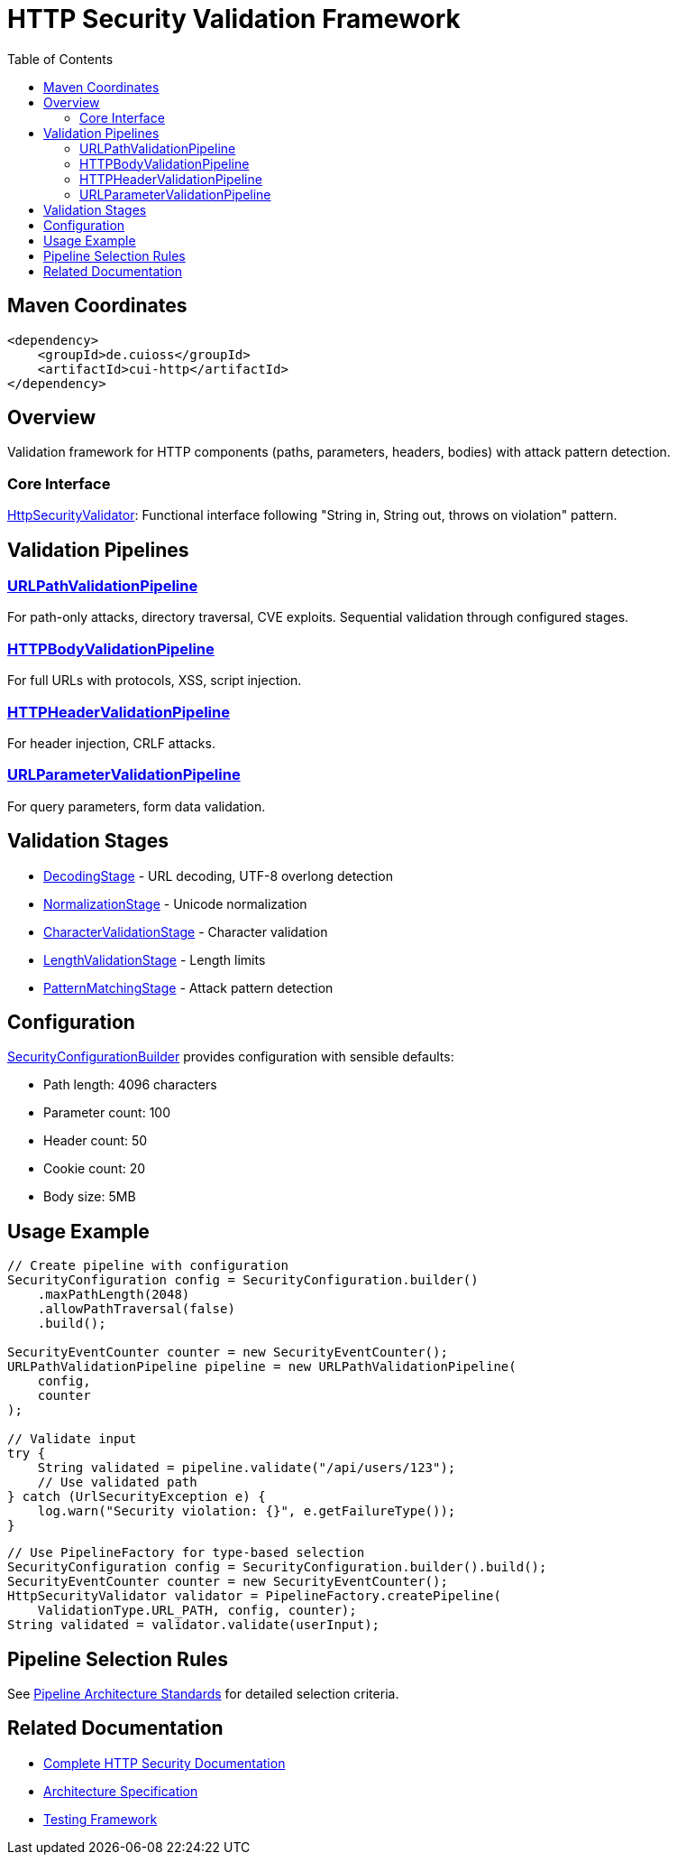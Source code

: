 = HTTP Security Validation Framework
:toc: macro
:toclevels: 2
:toc-title: Table of Contents

toc::[]

== Maven Coordinates

[source, xml]
----
<dependency>
    <groupId>de.cuioss</groupId>
    <artifactId>cui-http</artifactId>
</dependency>
----

== Overview

Validation framework for HTTP components (paths, parameters, headers, bodies) with attack pattern detection.

=== Core Interface

link:../src/main/java/de/cuioss/http/security/core/HttpSecurityValidator.java[HttpSecurityValidator]: Functional interface following "String in, String out, throws on violation" pattern.

== Validation Pipelines

=== link:../src/main/java/de/cuioss/http/security/pipeline/URLPathValidationPipeline.java[URLPathValidationPipeline]

For path-only attacks, directory traversal, CVE exploits. Sequential validation through configured stages.

=== link:../src/main/java/de/cuioss/http/security/pipeline/HTTPBodyValidationPipeline.java[HTTPBodyValidationPipeline]

For full URLs with protocols, XSS, script injection.

=== link:../src/main/java/de/cuioss/http/security/pipeline/HTTPHeaderValidationPipeline.java[HTTPHeaderValidationPipeline]

For header injection, CRLF attacks.

=== link:../src/main/java/de/cuioss/http/security/pipeline/URLParameterValidationPipeline.java[URLParameterValidationPipeline]

For query parameters, form data validation.

== Validation Stages

* link:../src/main/java/de/cuioss/http/security/validation/DecodingStage.java[DecodingStage] - URL decoding, UTF-8 overlong detection
* link:../src/main/java/de/cuioss/http/security/validation/NormalizationStage.java[NormalizationStage] - Unicode normalization
* link:../src/main/java/de/cuioss/http/security/validation/CharacterValidationStage.java[CharacterValidationStage] - Character validation
* link:../src/main/java/de/cuioss/http/security/validation/LengthValidationStage.java[LengthValidationStage] - Length limits
* link:../src/main/java/de/cuioss/http/security/validation/PatternMatchingStage.java[PatternMatchingStage] - Attack pattern detection

== Configuration

link:../src/main/java/de/cuioss/http/security/config/SecurityConfigurationBuilder.java[SecurityConfigurationBuilder] provides configuration with sensible defaults:

* Path length: 4096 characters
* Parameter count: 100
* Header count: 50
* Cookie count: 20
* Body size: 5MB

== Usage Example

[source,java]
----
// Create pipeline with configuration
SecurityConfiguration config = SecurityConfiguration.builder()
    .maxPathLength(2048)
    .allowPathTraversal(false)
    .build();

SecurityEventCounter counter = new SecurityEventCounter();
URLPathValidationPipeline pipeline = new URLPathValidationPipeline(
    config,
    counter
);

// Validate input
try {
    String validated = pipeline.validate("/api/users/123");
    // Use validated path
} catch (UrlSecurityException e) {
    log.warn("Security violation: {}", e.getFailureType());
}
----

[source,java]
----
// Use PipelineFactory for type-based selection
SecurityConfiguration config = SecurityConfiguration.builder().build();
SecurityEventCounter counter = new SecurityEventCounter();
HttpSecurityValidator validator = PipelineFactory.createPipeline(
    ValidationType.URL_PATH, config, counter);
String validated = validator.validate(userInput);
----


== Pipeline Selection Rules

See link:../doc/http-security/specification/pipeline-architecture-standards.adoc[Pipeline Architecture Standards] for detailed selection criteria.

== Related Documentation

* link:../doc/http-security/README.adoc[Complete HTTP Security Documentation]
* link:../doc/http-security/specification/specification.adoc[Architecture Specification]
* link:../doc/http-security/specification/testing.adoc[Testing Framework]
